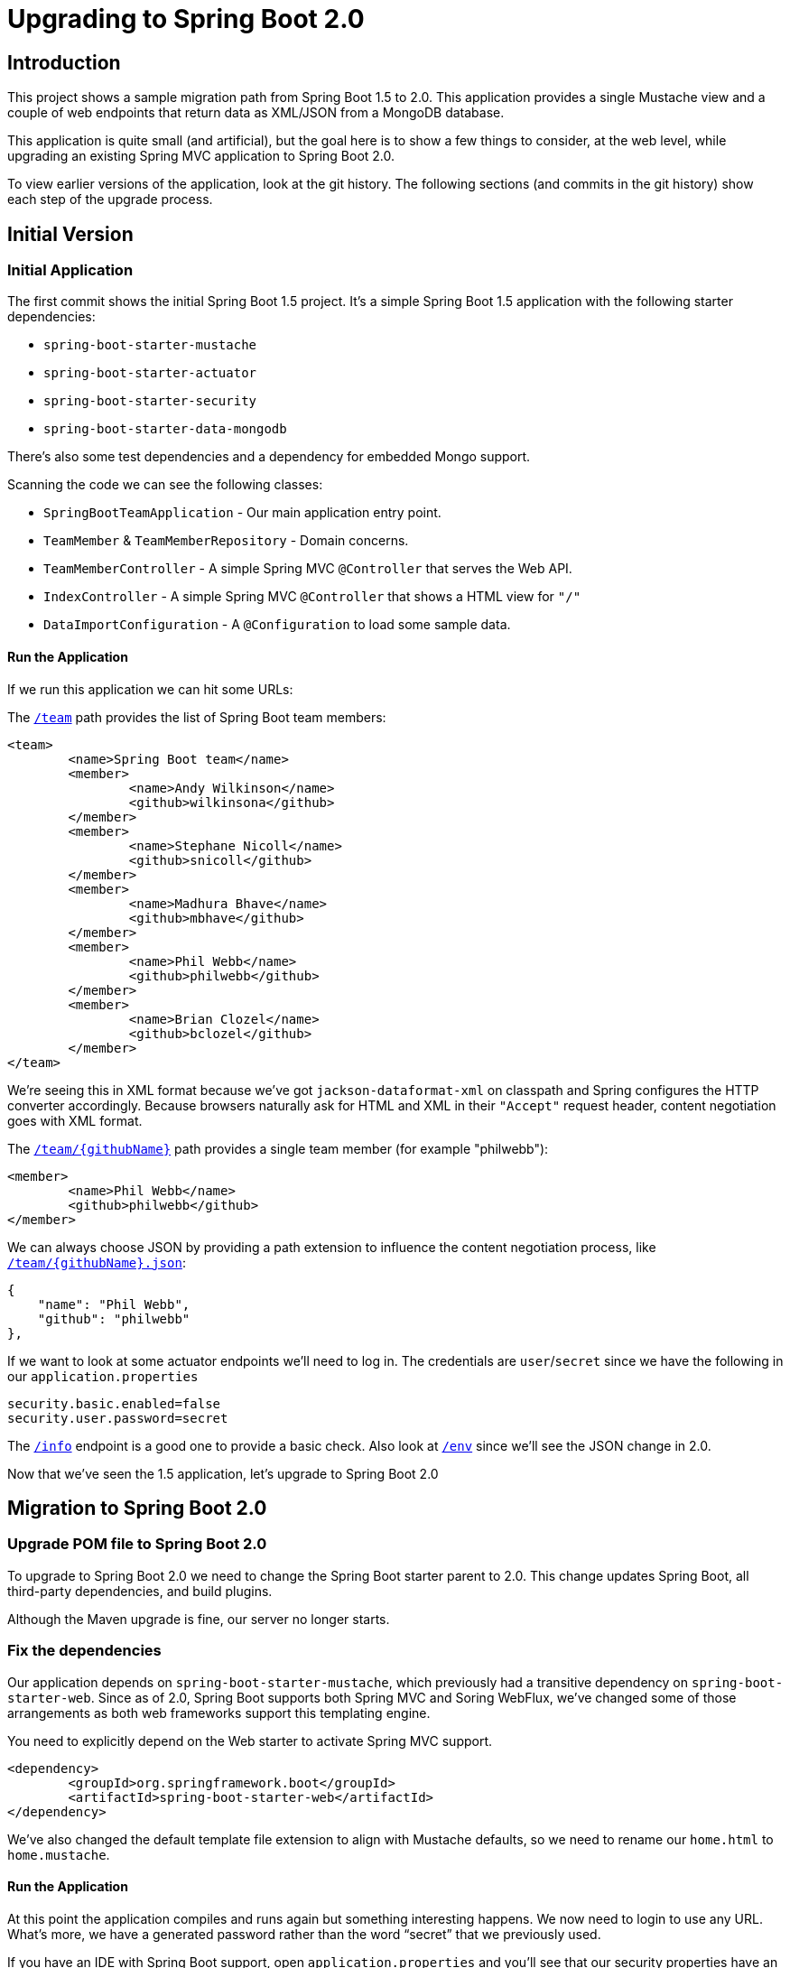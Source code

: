 = Upgrading to Spring Boot 2.0


== Introduction

This project shows a sample migration path from Spring Boot 1.5 to 2.0.
This application provides a single Mustache view and a couple of web endpoints that return data
as XML/JSON from a MongoDB database.

This application is quite small (and artificial), but the goal here is to show a few things
to consider, at the web level, while upgrading an existing Spring MVC application to Spring Boot 2.0.

To view earlier versions of the application, look at the git history.
The following sections (and commits in the git history) show each step of the upgrade process.


== Initial Version

=== Initial Application
The first commit shows the initial Spring Boot 1.5 project.
It's a simple Spring Boot 1.5 application with the following starter dependencies:

* `spring-boot-starter-mustache`
* `spring-boot-starter-actuator`
* `spring-boot-starter-security`
* `spring-boot-starter-data-mongodb`

There's also some test dependencies and a dependency for embedded Mongo support.

Scanning the code we can see the following classes:

* `SpringBootTeamApplication` - Our main application entry point.
* `TeamMember` & `TeamMemberRepository` - Domain concerns.
* `TeamMemberController` - A simple Spring MVC `@Controller` that serves the Web API.
* `IndexController` - A simple Spring MVC `@Controller` that shows a HTML view for `"/"`
* `DataImportConfiguration` - A `@Configuration` to load some sample data.

==== Run the Application
If we run this application we can hit some URLs:

The `http://localhost:8080/team[/team]` path provides the list of Spring Boot team members:

[source,xml]
----
<team>
	<name>Spring Boot team</name>
	<member>
		<name>Andy Wilkinson</name>
		<github>wilkinsona</github>
	</member>
	<member>
		<name>Stephane Nicoll</name>
		<github>snicoll</github>
	</member>
	<member>
		<name>Madhura Bhave</name>
		<github>mbhave</github>
	</member>
	<member>
		<name>Phil Webb</name>
		<github>philwebb</github>
	</member>
	<member>
		<name>Brian Clozel</name>
		<github>bclozel</github>
	</member>
</team>
----

We're seeing this in XML format because we've got `jackson-dataformat-xml` on classpath and Spring configures the HTTP converter accordingly.
Because browsers naturally ask for HTML and XML in their `"Accept"` request header, content negotiation goes with XML format.


The `http://localhost:8080/team/philwebb[/team/{githubName}]` path provides a single team member (for example "philwebb"):

[source,xml]
----
<member>
	<name>Phil Webb</name>
	<github>philwebb</github>
</member>
----



We can always choose JSON by providing a path extension to influence the content negotiation process, like `http://localhost:8080/team/philwebb.json[/team/{githubName}.json]`:

[source,json]
----
{
    "name": "Phil Webb",
    "github": "philwebb"
},
----

If we want to look at some actuator endpoints we'll need to log in.
The credentials are `user`/`secret` since we have the following in our `application.properties`

[source,properties]
----
security.basic.enabled=false
security.user.password=secret
----

The `http://localhost:8080/info[/info]` endpoint is a good one to provide a basic check.
Also look at `http://localhost:8080/env[/env]` since we'll see the JSON change in 2.0.

Now that we've seen the 1.5 application, let's upgrade to Spring Boot 2.0

== Migration to Spring Boot 2.0

=== Upgrade POM file to Spring Boot 2.0
To upgrade to Spring Boot 2.0 we need to change the Spring Boot starter parent to 2.0.
This change updates Spring Boot, all third-party dependencies, and build plugins.

Although the Maven upgrade is fine, our server no longer starts.


=== Fix the dependencies
Our application depends on `spring-boot-starter-mustache`, which previously had a transitive dependency on `spring-boot-starter-web`.
Since as of 2.0, Spring Boot supports both Spring MVC and Soring WebFlux, we've changed some of those arrangements as both web frameworks support this templating engine.

You need to explicitly depend on the Web starter to activate Spring MVC support.

[source,xml]
----
<dependency>
	<groupId>org.springframework.boot</groupId>
	<artifactId>spring-boot-starter-web</artifactId>
</dependency>
----

We've also changed the default template file extension to align with Mustache defaults, so we need to rename our `home.html` to `home.mustache`.

==== Run the Application
At this point the application compiles and runs again but something interesting happens.
We now need to login to use any URL.
What's more, we have a generated password rather than the word "`secret`" that we previously used.

If you have an IDE with Spring Boot support, open `application.properties` and you'll see that our security properties have an error.


=== Add Properties Migrator
Since we only have a single property we could fix it pretty easily.
If your project has lots of properties, or if you don't use an IDE with Spring Boot support you might want to use the "`properties migrator`".

With the following additional dependency added, we can run the application again:

[source,xml]
----
<dependency>
	<groupId>org.springframework.boot</groupId>
	<artifactId>spring-boot-properties-migrator</artifactId>
	<scope>runtime</scope>
</dependency>
----

==== Run the Application
This time when we start the application we'll be able to login using "`secret`" as the password again.
The `security.user.password` property has been automatically migrated to `spring.security.user.password`.

You'll also see the following logged warning:

----
The use of configuration keys that have been renamed was found in the environment:

Property source 'applicationConfig: [classpath:/application.properties]':
	Key: security.user.password
		Line: 6
		Replacement: spring.security.user.password

----

TIP: The logged output includes the line and column number.
This is printed from new Spring Boot 2.0 type called `Origin`.



=== Fix the Properties
The property migrator only provides a temporary fix, we should fix the real issue.
Since the source properties file along with the line number are logged, it's pretty easy to find and change the name.



=== Remove Properties Migrator
Property migration doesn't come for free.
There's a small performance penalty for using it so we should remove it when all the underlying issues are fixed.



=== Configure Security
Spring Boot 2.0 has very minimal security auto-configuration.
When our application was using Spring Boot 1.5, only the actuator paths required authorization.
Now we've upgrade, auto-configuration is applied in the same way as if `@EnableWebSecurity` were used.

If we want to secure just the actuator endpoints we'll need to define our own `WebSecurityConfigurerAdapter`.
It's generally good practice to keep the number of `WebSecurityConfigurerAdapters` to a minimum (ideally just one).
We can use the new `EndpointRequest` and `PathRequest` helper if we want to match specific Spring Boot paths.

Here's our new configuration:

[source,java]
----
@Configuration
public class SecurityConfiguration extends WebSecurityConfigurerAdapter {

	@Override
	protected void configure(HttpSecurity http) throws Exception {
		http
			.authorizeRequests()
				.requestMatchers(EndpointRequest.toAnyEndpoint()).authenticated()
				.anyRequest().permitAll().and()
			.formLogin().and()
			.httpBasic();
	}

}
----

This configuration is saying:

* Any request to any actuator endpoint must be authenticated.
* Any other request is permitted.
* Form based login should be used when possible.
* HTTP basic login is also supported.

==== Run the Application
If we run the application now we should be able to hit the `http://localhost:8080/team[/team]` and `http://localhost:8080/team/philwebb[/team/{name}]` paths without logging in.

If we try the info actuator URL that worked in 1.5.x we'll see `http://localhost:8080/info[/info]` no longer works and we get a 404.
This is because all actuator endpoints are now grouped together under `/actuator`.
Use `http://localhost:8080/actuator/info[/actuator/info]` instead.

TIP: You can configure the root actuator path or remove it entirely if you wish.

If you look at `http://localhost:8080/actuator[/actuator]` you'll see a HAL structure providing links to all exposed endpoints.
This works even if `spring-hateoas` isn't on the classpath.
Notice that we're missing quite a few.
Try `http://localhost:8080/actuator/env[/actuator/env]` for example, and you'll see it's really not there.

=== Expose Actuator Endpoints
In Spring Boot 2.0 it's much harder to accidentally expose actuator endpoints on the web.
Only `/info` and `/health` are exposed by default.

To expose a specific set of endpoints to the web you need to use the `management.endpoints.web.exposure` property.
You can define both `include` and `exclude` patterns.
Since this is a demo, we'll just expose everything:

[source,java]
----
management.endpoints.web.exposure.include=*
----

==== Run the Application
If we run the application again we can now access `http://localhost:8080/actuator/env[/actuator/env]` and get the following:

[source,json]
----
{
  "activeProfiles": [],
  "propertySources": [
      {
      "name": "applicationConfig: [classpath:/application.properties]",
      "properties": {
        "info.app.name": {
          "value": "Spring Boot Webinar",
          "origin": "class path resource [application.properties]:1:15"
        }
      }
    }
  ]
}
----

The format of the JSON has changed since 1.5.
We now present properties per property source.
We also use the `Origin` if available to show where the property was loaded from.
The format for a particular key has been improved as well, `http://localhost:8080/actuator/env/info.app.name[/actuator/env/info.app.name]` returns the following:

[source,json]
----
{
  "property": {
    "source": "applicationConfig: [classpath:/application.properties]",
    "value": "Spring Boot Webinar"
  },
  "activeProfiles": [],
  "propertySources": [
    {
      "name": "server.ports"
    },
    {
      "name": "systemProperties"
    },
    {
      "name": "systemEnvironment"
    },
    {
      "name": "random"
    },
    {
      "name": "applicationConfig: [classpath:/application.properties]",
      "property": {
        "value": "Spring Boot Webinar",
        "origin": "class path resource [application.properties]:1:15"
      }
    },
    {
      "name": "Management Server"
    }
  ]
}
----

=== Path Matching defaults changed in 2.0

This time, checking out `http://localhost:8080/team.json[/team.json]` won't work and returns an HTTP 404 instead.
This is because we've decided to https://github.com/spring-projects/spring-boot/wiki/Spring-Boot-2.0-Migration-Guide#spring-mvc-path-matching-default-behavior-change[change the path matching defaults in Spring Boot 2.0].

There are several ways to fix that.

First, you can turn back on this configuration property:

[source,properties]
----
spring.mvc.contentnegotiation.favor-path-extension=true
----

The Spring Boot team changed that default for a few good reasons, so you should at least consider other solutions first.

Instead of relying on path extensions, we could use a path parameter to influence the content negotiation process:

[source,properties]
----
spring.mvc.contentnegotiation.favor-parameter=true
----

With that property enabled, we can choose the content type with a path parameter, like `http://localhost:8080/team?format=json[/team?format=json]`

Of course, we could also restrict that part of our Web API to JSON only:

[source,java]
----
@RestController
@RequestMapping(produces = MediaType.APPLICATION_JSON_VALUE)
public class TeamMemberController {
----

Now the application should run as expected; we can still improve things with new features in Spring Boot 2.0.

== Improving our Spring Boot 2.0 application

=== Using `WebTestClient` in integration tests

In our `SpringBootTeamApplicationTests` class, we're using an auto-configured `TestRestTemplate` to test our Web endpoint.
`TestRestTemplate` is a nice tool we can use to query Web endpoints, but it wasn't meant to be a testing utility you can use to process assertions on the response.

Spring WebFlux provides a `WebClient` and a dedicated `WebTestClient` for that purpose.
We can add the WebFlux starter as a testing dependency:

[source,xml]
----
<dependency>
	<groupId>org.springframework.boot</groupId>
	<artifactId>spring-boot-starter-webflux</artifactId>
	<scope>test</scope>
</dependency>
----

And then use the `WebTestClient` in our test class:

[source,java]
----
@RunWith(SpringRunner.class)
@SpringBootTest(webEnvironment = SpringBootTest.WebEnvironment.RANDOM_PORT)
public class SpringBootTeamApplicationTests {

	@Autowired
	private WebTestClient webTestClient;

	@Test
	public void showTeamShouldReturnAllMembers() {
		Team team = webTestClient.get().uri("/team")
				.accept(MediaType.APPLICATION_JSON)
				.exchange()
				.expectStatus().isOk()
				.expectBody(Team.class)
				.returnResult().getResponseBody();

		assertThat(team.getName()).isEqualTo("Spring Boot team");
		assertThat(team.getMembers()).hasSize(5);
	}

}
----

=== Configuring SSL and HTTP/2

Starting our application with the `prod` profile activated enables the `application-prod.properties` file and configures SSL for our application.

[source,bash]
----
SPRING_PROFILES_ACTIVE=prod mvn spring-boot:run
----

Given the right prerequisites with our server of choice and our environment, enabling HTTP/2 is just a single configuration property away:

[source,properties]
----
server.ssl.key-store=classpath:keystore.jks
server.ssl.key-store-password=password
server.ssl.key-password=secret
server.ssl.enabled=true

server.port=8443

server.http2.enabled=true
----